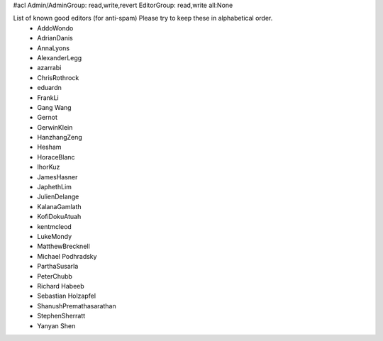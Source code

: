 #acl Admin/AdminGroup: read,write,revert EditorGroup: read,write all:None

List of known good editors (for anti-spam)  Please try to keep these in alphabetical order.
 * AddoWondo
 * AdrianDanis
 * AnnaLyons
 * AlexanderLegg
 * azarrabi
 * ChrisRothrock
 * eduardn
 * FrankLi
 * Gang Wang
 * Gernot
 * GerwinKlein
 * HanzhangZeng
 * Hesham
 * HoraceBlanc
 * IhorKuz
 * JamesHasner
 * JaphethLim
 * JulienDelange
 * KalanaGamlath
 * KofiDokuAtuah
 * kentmcleod
 * LukeMondy
 * MatthewBrecknell
 * Michael Podhradsky
 * ParthaSusarla
 * PeterChubb
 * Richard Habeeb
 * Sebastian Holzapfel
 * ShanushPremathasarathan
 * StephenSherratt
 * Yanyan Shen
